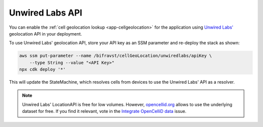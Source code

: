 .. _aws-unwired-labs-api:

Unwired Labs API
################

You can enable the :ref:`cell geolocation lookup <app-cellgeolocation>` for the application using `Unwired Labs' <https://unwiredlabs.com/>`_ geolocation API in your deployment.

To use Unwired Labs' geolocation API, store your API key as an SSM parameter and re-deploy the stack as shown:

.. code-block:: bash

    aws ssm put-parameter --name /bifravst/cellGeoLocation/unwiredlabs/apiKey \
        --type String --value "<API Key>"
    npx cdk deploy '*'

This will update the StateMachine, which resolves cells from devices to use the Unwired Labs' API as a resolver.

.. note::

   Unwired Labs' LocationAPI is free for low volumes.
   However, `opencellid.org <https://opencellid.org/>`_ allows to use the underlying dataset for free.
   If you find it relevant, vote in the `Integrate OpenCelliD data <https://github.com/bifravst/aws/issues/120>`_ issue.
